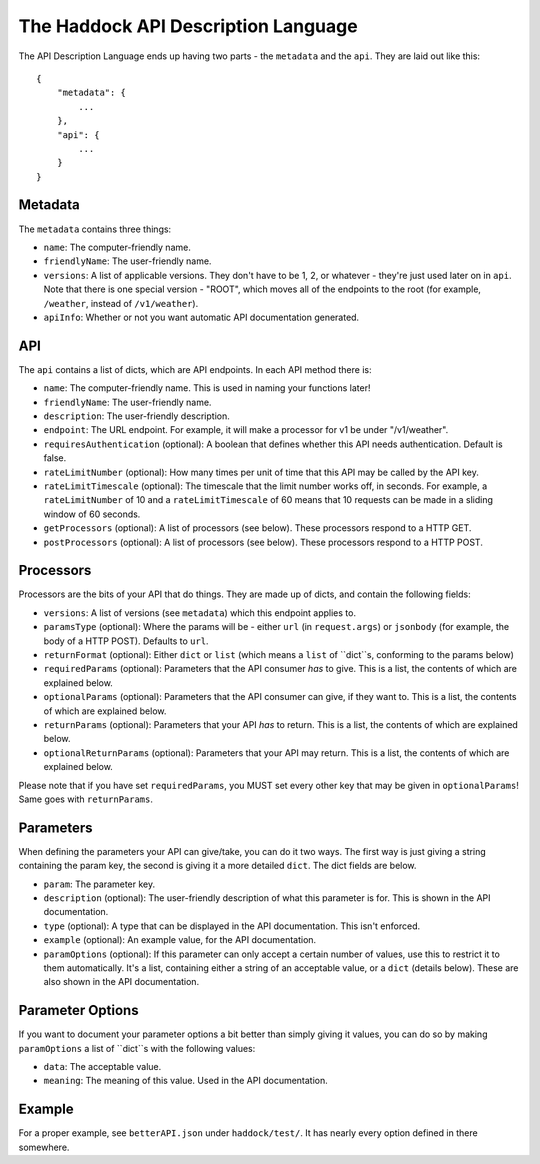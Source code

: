 The Haddock API Description Language
====================================

The API Description Language ends up having two parts - the ``metadata`` and the ``api``. They are laid out like this::

    {
        "metadata": {
            ...
        },
        "api": {
            ...
        }
    }


Metadata
--------

The ``metadata`` contains three things:

- ``name``: The computer-friendly name.
- ``friendlyName``: The user-friendly name.
- ``versions``: A list of applicable versions. They don't have to be 1, 2, or whatever - they're just used later on in ``api``. Note that there is one special version - "ROOT", which moves all of the endpoints to the root (for example, ``/weather``, instead of ``/v1/weather``).
- ``apiInfo``: Whether or not you want automatic API documentation generated.


API
---

The ``api`` contains a list of dicts, which are API endpoints. In each API method there is:

- ``name``: The computer-friendly name. This is used in naming your functions later!
- ``friendlyName``: The user-friendly name.
- ``description``: The user-friendly description.
- ``endpoint``: The URL endpoint. For example, it will make a processor for v1 be under "/v1/weather".
- ``requiresAuthentication`` (optional): A boolean that defines whether this API needs authentication. Default is false.
- ``rateLimitNumber`` (optional): How many times per unit of time that this API may be called by the API key.
- ``rateLimitTimescale`` (optional): The timescale that the limit number works off, in seconds. For example, a ``rateLimitNumber`` of 10 and a ``rateLimitTimescale`` of 60 means that 10 requests can be made in a sliding window of 60 seconds.
- ``getProcessors`` (optional): A list of processors (see below). These processors respond to a HTTP GET.
- ``postProcessors`` (optional): A list of processors (see below). These processors respond to a HTTP POST.


Processors
----------

Processors are the bits of your API that do things. They are made up of dicts, and contain the following fields:

- ``versions``: A list of versions (see ``metadata``) which this endpoint applies to.
- ``paramsType`` (optional): Where the params will be - either ``url`` (in ``request.args``) or ``jsonbody`` (for example, the body of a HTTP POST). Defaults to ``url``.
- ``returnFormat`` (optional): Either ``dict`` or ``list`` (which means a ``list`` of ``dict``s, conforming to the params below)
- ``requiredParams`` (optional): Parameters that the API consumer *has* to give. This is a list, the contents of which are explained below.
- ``optionalParams`` (optional): Parameters that the API consumer can give, if they want to. This is a list, the contents of which are explained below.
- ``returnParams`` (optional): Parameters that your API *has* to return. This is a list, the contents of which are explained below.
- ``optionalReturnParams`` (optional): Parameters that your API may return. This is a list, the contents of which are explained below.

Please note that if you have set ``requiredParams``, you MUST set every other key that may be given in ``optionalParams``! Same goes with ``returnParams``.


Parameters
----------

When defining the parameters your API can give/take, you can do it two ways. The first way is just giving a string containing the param key, the second is giving it a more detailed ``dict``. The dict fields are below.

- ``param``: The parameter key.
- ``description`` (optional): The user-friendly description of what this parameter is for. This is shown in the API documentation.
- ``type`` (optional): A type that can be displayed in the API documentation. This isn't enforced.
- ``example`` (optional): An example value, for the API documentation.
- ``paramOptions`` (optional): If this parameter can only accept a certain number of values, use this to restrict it to them automatically. It's a list, containing either a string of an acceptable value, or a ``dict`` (details below). These are also shown in the API documentation.


Parameter Options
-----------------

If you want to document your parameter options a bit better than simply giving it values, you can do so by making ``paramOptions`` a list of ``dict``s with the following values:

- ``data``: The acceptable value.
- ``meaning``: The meaning of this value. Used in the API documentation.


Example
-------

For a proper example, see ``betterAPI.json`` under ``haddock/test/``. It has nearly every option defined in there somewhere.